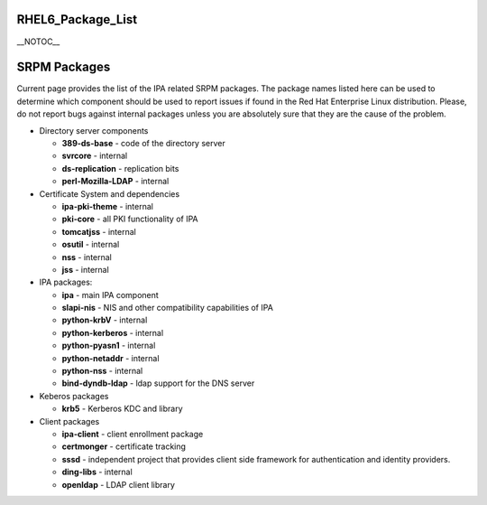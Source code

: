 RHEL6_Package_List
==================

\__NOTOC_\_



SRPM Packages
=============

Current page provides the list of the IPA related SRPM packages. The
package names listed here can be used to determine which component
should be used to report issues if found in the Red Hat Enterprise Linux
distribution. Please, do not report bugs against internal packages
unless you are absolutely sure that they are the cause of the problem.

-  Directory server components

   -  **389-ds-base** - code of the directory server
   -  **svrcore** - internal
   -  **ds-replication** - replication bits
   -  **perl-Mozilla-LDAP** - internal

-  Certificate System and dependencies

   -  **ipa-pki-theme** - internal
   -  **pki-core** - all PKI functionality of IPA
   -  **tomcatjss** - internal
   -  **osutil** - internal
   -  **nss** - internal
   -  **jss** - internal

-  IPA packages:

   -  **ipa** - main IPA component
   -  **slapi-nis** - NIS and other compatibility capabilities of IPA
   -  **python-krbV** - internal
   -  **python-kerberos** - internal
   -  **python-pyasn1** - internal
   -  **python-netaddr** - internal
   -  **python-nss** - internal
   -  **bind-dyndb-ldap** - ldap support for the DNS server

-  Keberos packages

   -  **krb5** - Kerberos KDC and library

-  Client packages

   -  **ipa-client** - client enrollment package
   -  **certmonger** - certificate tracking
   -  **sssd** - independent project that provides client side framework
      for authentication and identity providers.
   -  **ding-libs** - internal
   -  **openldap** - LDAP client library